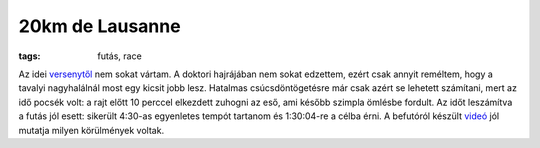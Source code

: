 20km de Lausanne
================
:tags: futás, race

Az idei `versenytől <http://20km.ch>`_ nem sokat vártam.  A doktori
hajrájában nem sokat edzettem, ezért csak annyit reméltem, hogy a tavalyi
nagyhalálnál most egy kicsit jobb lesz.  Hatalmas csúcsdöntögetésre már csak
azért se lehetett számítani, mert az idő pocsék volt:  a rajt előtt 10
perccel elkezdett zuhogni az eső, ami később szimpla ömlésbe fordult.  Az
időt leszámítva a futás jól esett: sikerült 4:30-as egyenletes tempót
tartanom és 1:30:04-re a célba érni.  A befutóról készült videó_ jól mutatja
milyen körülmények voltak.

.. _videó: http://www.migros.ch/generation-m/de/gesundheit/finisher-clip/finisher-clip-2013/20km-de-lausanne-2013.html#fc_3003_464 
